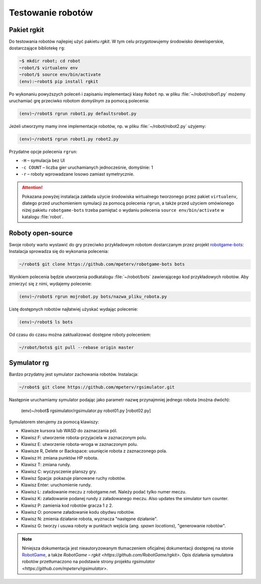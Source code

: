 Testowanie robotów
###################

Pakiet **rgkit**
******************

Do testowania robotów najlepiej użyć pakietu *rgkit*. W tym celu przygotowujemy
środowisko deweloperskie, dostarczające bibliotekę ``rg``:

.. code-block:: bash

    ~$ mkdir robot; cd robot
    ~robot/$ virtualenv env
    ~robot/$ source env/bin/activate
    (env):~robot$ pip install rgkit

Po wykonaniu powyższych poleceń i zapisaniu implementacji klasy ``Robot``
np. w pliku :file:`~/robot/robot1.py` możemy uruchamiać grę przeciwko
robotom domyślnym za pomocą polecenia:

.. code-block:: bash

    (env)~/robot$ rgrun robot1.py defaultsrobot.py

Jeżeli utworzymy mamy inne implementacje robotów, np.
w pliku :file:`~/robot/robot2.py` użyjemy:

.. code-block:: bash

    (env)~/robot$ rgrun robot1.py robot2.py

Przydatne opcje polecenia ``rgrun``:

* ``-H`` – symulacja bez UI
* ``-c COUNT`` – liczba gier uruchamianych jednocześnie, domyślnie: 1
* ``-r`` – roboty wprowadzane losowo zamiast symetrycznie.

.. attention::

    Pokazana powyżej instalacja zakłada użycie środowiska wirtualnego tworzonego
    przez pakiet ``virtualenv``, dlatego przed uruchomieniem symulacji za pomocą
    polecenia ``rgrun``, a także przed użyciem omówionego niżej
    pakietu ``robotgame-bots`` trzeba pamiętać o wydaniu polecenia
    ``source env/bin/activate`` w katalogu :file:`robot`.

Roboty open-source
*******************

Swoje roboty warto wystawić do gry przeciwko przykładowym robotom
dostarczanym przez projekt `robotgame-bots <https://github.com/mpeterv/robotgame-bots>`_:
Instalacja sprowadza się do wykonania polecenia:

.. code-block:: bash

    ~/robot$ git clone https://github.com/mpeterv/robotgame-bots bots

Wynikiem polecenia będzie utworzenia podkatalogu :file:`~/robot/bots` zawierającego
kod przykładowych robotów. Aby zmierzyć się z nimi, wydajemy polecenie:

.. code-block:: bash

    (env)~/robot$ rgrun mojrobot.py bots/nazwa_pliku_robota.py

Listę dostępnych robotów najłatwiej użyskać wydając polecenie:

.. code-block:: bash

    (env)~/robot$ ls bots

Od czasu do czasu można zaktualizować dostępne roboty poleceniem:

.. code-block:: bash

    ~/robot/bots$ git pull --rebase origin master

Symulator rg
*************

Bardzo przydatny jest symulator zachowania robotów. Instalacja:

.. code-block:: bash

    ~/robot$ git clone https://github.com/mpeterv/rgsimulator.git

Następnie uruchamiamy symulator podając jako parametr nazwę przynajmniej
jednego robota (można dwóch):

    .. code-block:: bash

    (env)~/robot$ rgsimulator/rgsimulator.py robot01.py [robot02.py]

Symulatorem sterujemy za pomocą klawiszy:

* Klawisze kursora lub WASD do zaznaczania pól.
* Klawisz F: utworzenie robota-przyjaciela w zaznaczonym polu.
* Klawisz E: utworzenie robota-wroga w zaznaczonym polu.
* Klawisze R, Delete or Backspace: usunięcie robota z zaznaczonego pola.
* Klawisz H: zmiana punktów HP robota.
* Klawisz T: zmiana rundy.
* Klawisz C: wyczysczenie planszy gry.
* Klawisz Spacja: pokazuje planowane ruchy robotów.
* Klawisz Enter: uruchomienie rundy.
* Klawisz L: załadowanie meczu z robotgame.net. Należy podać tylko numer meczu.
* Klawisz K: załadowanie podanej rundy z załadowanego meczu. Also updates the simulator turn counter.
* Klawisz P: zamienia kod robotów gracza 1 z 2.
* Klawisz O: ponowne załadowanie kodu obydwu robotów.
* Klawisz N: zmienia działanie robota, wyznacza "następne działanie".
* Klawisz G: tworzy i usuwa roboty w punktach wejścia (ang. *spawn locations*), "generowanie robotów".


.. note::

    Niniejsza dokumentacja jest nieautoryzowanym tłumaczeniem oficjalnej dokumentacji
    dostępnej na stonie `RobotGame <https://robotgame.net>`_, a także `RobotGame – rgkit <https://github.com/RobotGame/rgkit>`.
    Opis działania symulatora robotów przetłumaczono na podstawie strony
    projektu `rgsimulator <https://github.com/mpeterv/rgsimulator>`.
